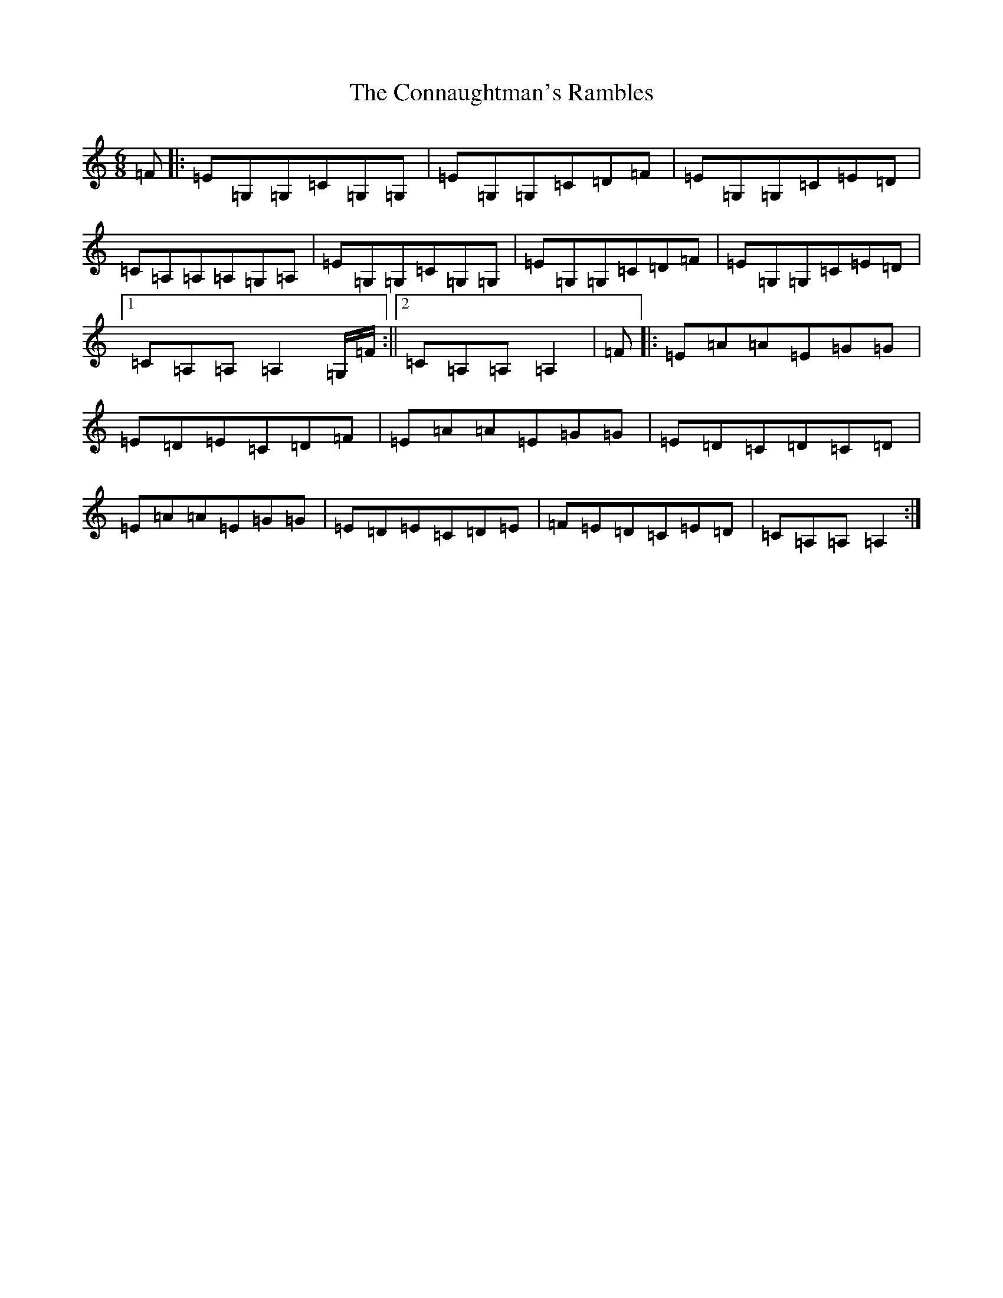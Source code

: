 X: 4103
T: Connaughtman's Rambles, The
S: https://thesession.org/tunes/19#setting12390
R: jig
M:6/8
L:1/8
K: C Major
=F|:=E=G,=G,=C=G,=G,|=E=G,=G,=C=D=F|=E=G,=G,=C=E=D|=C=A,=A,=A,=G,=A,|=E=G,=G,=C=G,=G,|=E=G,=G,=C=D=F|=E=G,=G,=C=E=D|1=C=A,=A,=A,2=G,/2=F/2:||2=C=A,=A,=A,2|=F|:=E=A=A=E=G=G|=E=D=E=C=D=F|=E=A=A=E=G=G|=E=D=C=D=C=D|=E=A=A=E=G=G|=E=D=E=C=D=E|=F=E=D=C=E=D|=C=A,=A,=A,2:|